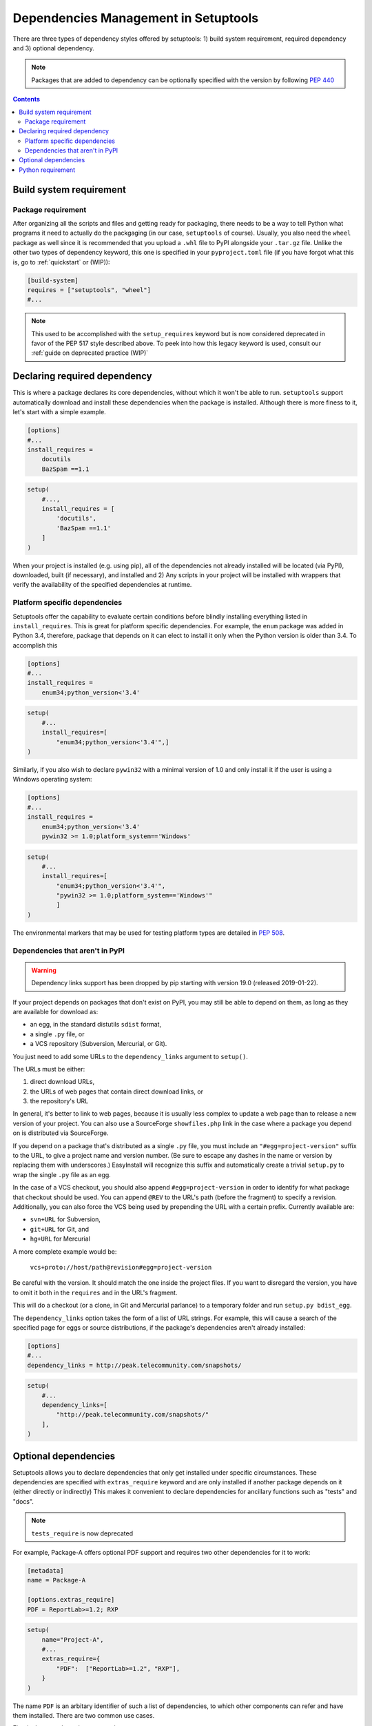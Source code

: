 =====================================
Dependencies Management in Setuptools
=====================================

There are three types of dependency styles offered by setuptools:
1) build system requirement, required dependency and 3) optional
dependency.

.. Note::
    Packages that are added to dependency can be optionally specified with the
    version by following `PEP 440 <https://www.python.org/dev/peps/pep-0440/>`_


.. contents::

Build system requirement
========================

Package requirement
-------------------
After organizing all the scripts and files and getting ready for packaging,
there needs to be a way to tell Python what programs it need to actually
do the packgaging (in our case, ``setuptools`` of course). Usually,
you also need the ``wheel`` package as well since it is recommended that you
upload a ``.whl`` file to PyPI alongside your ``.tar.gz`` file. Unlike the
other two types of dependency keyword, this one is specified in your
``pyproject.toml`` file (if you have forgot what this is, go to
:ref:`quickstart` or (WIP)):

.. code-block:: ini

    [build-system]
    requires = ["setuptools", "wheel"]
    #...

.. note::
    This used to be accomplished with the ``setup_requires`` keyword but is
    now considered deprecated in favor of the PEP 517 style described above.
    To peek into how this legacy keyword is used, consult our :ref:`guide on
    deprecated practice (WIP)`



Declaring required dependency
=============================
This is where a package declares its core dependencies, without which it won't
be able to run. ``setuptools`` support automatically download and install
these dependencies when the package is installed. Although there is more
finess to it, let's start with a simple example.

.. code-block:: ini

    [options]
    #...
    install_requires =
        docutils
        BazSpam ==1.1

.. code-block:: python

    setup(
        #...,
        install_requires = [
            'docutils',
            'BazSpam ==1.1'
        ]
    )


When your project is installed (e.g. using pip), all of the dependencies not
already installed will be located (via PyPI), downloaded, built (if necessary),
and installed and 2) Any scripts in your project will be installed with wrappers
that verify the availability of the specified dependencies at runtime.
    

Platform specific dependencies
------------------------------
Setuptools offer the capability to evaluate certain conditions before blindly
installing everything listed in ``install_requires``. This is great for platform
specific dependencies. For example, the ``enum`` package was added in Python
3.4, therefore, package that depends on it can elect to install it only when
the Python version is older than 3.4. To accomplish this

.. code-block:: ini

    [options]
    #...
    install_requires =
        enum34;python_version<'3.4'

.. code-block:: python

    setup(
        #...
        install_requires=[
            "enum34;python_version<'3.4'",]
    )

Similarly, if you also wish to declare ``pywin32`` with a minimal version of 1.0
and only install it if the user is using a Windows operating system:

.. code-block:: ini

    [options]
    #...
    install_requires =
        enum34;python_version<'3.4'
        pywin32 >= 1.0;platform_system=='Windows'

.. code-block:: python

    setup(
        #...
        install_requires=[
            "enum34;python_version<'3.4'",
            "pywin32 >= 1.0;platform_system=='Windows'"
            ]
    )

The environmental markers that may be used for testing platform types are
detailed in `PEP 508 <https://www.python.org/dev/peps/pep-0508/>`_.


Dependencies that aren't in PyPI
--------------------------------
.. warning::
    Dependency links support has been dropped by pip starting with version
    19.0 (released 2019-01-22).

If your project depends on packages that don't exist on PyPI, you may still be
able to depend on them, as long as they are available for download as:

- an egg, in the standard distutils ``sdist`` format,
- a single ``.py`` file, or
- a VCS repository (Subversion, Mercurial, or Git).

You just need to add some URLs to the ``dependency_links`` argument to
``setup()``.

The URLs must be either:

1. direct download URLs,
2. the URLs of web pages that contain direct download links, or
3. the repository's URL

In general, it's better to link to web pages, because it is usually less
complex to update a web page than to release a new version of your project.
You can also use a SourceForge ``showfiles.php`` link in the case where a
package you depend on is distributed via SourceForge.

If you depend on a package that's distributed as a single ``.py`` file, you
must include an ``"#egg=project-version"`` suffix to the URL, to give a project
name and version number.  (Be sure to escape any dashes in the name or version
by replacing them with underscores.)  EasyInstall will recognize this suffix
and automatically create a trivial ``setup.py`` to wrap the single ``.py`` file
as an egg.

In the case of a VCS checkout, you should also append ``#egg=project-version``
in order to identify for what package that checkout should be used. You can
append ``@REV`` to the URL's path (before the fragment) to specify a revision.
Additionally, you can also force the VCS being used by prepending the URL with
a certain prefix. Currently available are:

-  ``svn+URL`` for Subversion,
-  ``git+URL`` for Git, and
-  ``hg+URL`` for Mercurial

A more complete example would be:

    ``vcs+proto://host/path@revision#egg=project-version``

Be careful with the version. It should match the one inside the project files.
If you want to disregard the version, you have to omit it both in the
``requires`` and in the URL's fragment.

This will do a checkout (or a clone, in Git and Mercurial parlance) to a
temporary folder and run ``setup.py bdist_egg``.

The ``dependency_links`` option takes the form of a list of URL strings.  For
example, this will cause a search of the specified page for eggs or source
distributions, if the package's dependencies aren't already installed:

.. code-block:: ini

    [options]
    #...
    dependency_links = http://peak.telecommunity.com/snapshots/

.. code-block:: python

    setup(
        #...
        dependency_links=[
            "http://peak.telecommunity.com/snapshots/"
        ],
    )


Optional dependencies
=====================
Setuptools allows you to declare dependencies that only get installed under
specific circumstances. These dependencies are specified with ``extras_require``
keyword and are only installed if another package depends on it (either
directly or indirectly) This makes it convenient to declare dependencies for 
ancillary functions such as "tests" and "docs".

.. note::
    ``tests_require`` is now deprecated

For example, Package-A offers optional PDF support and requires two other
dependencies for it to work:

.. code-block:: ini

    [metadata]
    name = Package-A

    [options.extras_require]
    PDF = ReportLab>=1.2; RXP


.. code-block:: python

    setup(
        name="Project-A",
        #...
        extras_require={
            "PDF":  ["ReportLab>=1.2", "RXP"],
        }
    )

The name ``PDF`` is an arbitary identifier of such a list of dependencies, to
which other components can refer and have them installed. There are two common
use cases.

First is the console_scripts entry point:

.. code-block:: ini

    [metadata]
    name = Project A
    #...

    [options]
    #...
    entry_points=
        [console_scripts]
        rst2pdf = project_a.tools.pdfgen [PDF]
        rst2html = project_a.tools.htmlgen

.. code-block:: python

    setup(
        name = "Project-A"
        #...,
        entry_points={
            "console_scripts": [
                "rst2pdf = project_a.tools.pdfgen [PDF]",
                "rst2html = project_a.tools.htmlgen",
            ],
        }
    )

When the script ``rst2pdf`` is run, it will trigger the installation of
the two dependencies ``PDF`` maps to.

The second use case is that other package can use this "extra" for their
own dependencies. For example, if "Project-B" needs "project A" with PDF support
installed, it might declare the dependency like this:

.. code-block:: ini

    [metadata]
    name = Project-B
    #...

    [options]
    #...
    install_requires =
        Project-A[PDF]

.. code-block:: python

    setup(
        name="Project-B",
        install_requires=["Project-A[PDF]"],
        ...
    )

This will cause ReportLab to be installed along with project A, if project B is
installed -- even if project A was already installed.  In this way, a project
can encapsulate groups of optional "downstream dependencies" under a feature
name, so that packages that depend on it don't have to know what the downstream
dependencies are.  If a later version of Project A builds in PDF support and
no longer needs ReportLab, or if it ends up needing other dependencies besides
ReportLab in order to provide PDF support, Project B's setup information does
not need to change, but the right packages will still be installed if needed.

.. note::
    Best practice: if a project ends up not needing any other packages to
    support a feature, it should keep an empty requirements list for that feature
    in its ``extras_require`` argument, so that packages depending on that feature
    don't break (due to an invalid feature name).


Python requirement
==================
In some cases, you might need to specify the minimum required python version.
This is handled with the ``python_requires`` keyword supplied to ``setup.cfg``
or ``setup.py``.

Example WIP
